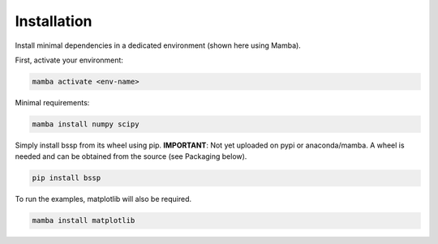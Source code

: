 Installation
============

Install minimal dependencies in a dedicated environment (shown here using Mamba).

First, activate your environment:

.. code-block:: bash

    mamba activate <env-name>

Minimal requirements:

.. code-block:: bash

    mamba install numpy scipy

Simply install bssp from its wheel using pip. **IMPORTANT**: Not yet uploaded on pypi or anaconda/mamba. A wheel is needed and can be obtained from the source (see Packaging below).

.. code-block:: bash

    pip install bssp

To run the examples, matplotlib will also be required.

.. code-block:: bash

    mamba install matplotlib
